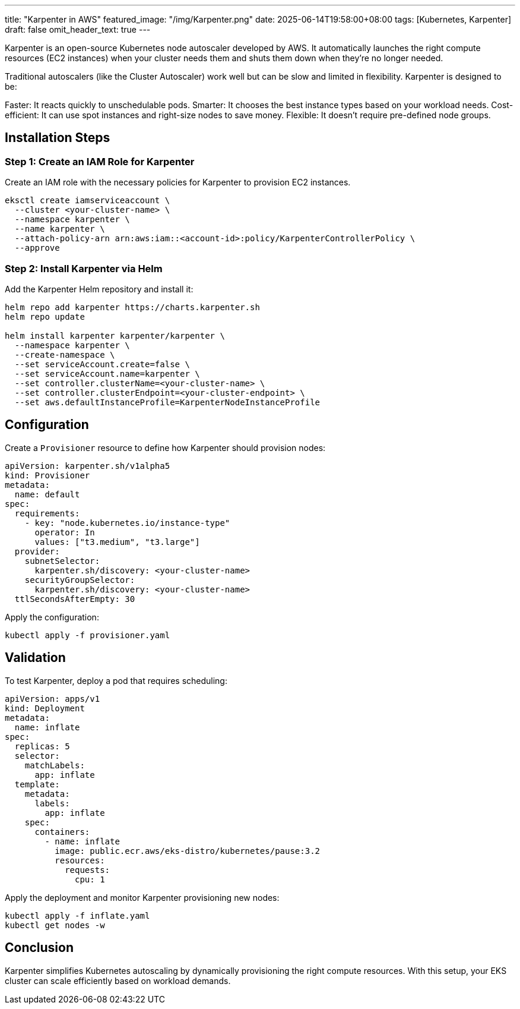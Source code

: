 ---
title: "Karpenter in AWS"
featured_image: "/img/Karpenter.png"
date: 2025-06-14T19:58:00+08:00
tags: [Kubernetes, Karpenter]
draft: false
omit_header_text: true
---

Karpenter is an open-source Kubernetes node autoscaler developed by AWS. It automatically launches the right compute resources (EC2 instances) when your cluster needs them and shuts them down when they’re no longer needed.

Traditional autoscalers (like the Cluster Autoscaler) work well but can be slow and limited in flexibility. Karpenter is designed to be:

Faster: It reacts quickly to unschedulable pods.
Smarter: It chooses the best instance types based on your workload needs.
Cost-efficient: It can use spot instances and right-size nodes to save money.
Flexible: It doesn’t require pre-defined node groups.


== Installation Steps

=== Step 1: Create an IAM Role for Karpenter

Create an IAM role with the necessary policies for Karpenter to provision EC2 instances.

[source, bash]
----
eksctl create iamserviceaccount \
  --cluster <your-cluster-name> \
  --namespace karpenter \
  --name karpenter \
  --attach-policy-arn arn:aws:iam::<account-id>:policy/KarpenterControllerPolicy \
  --approve
----

=== Step 2: Install Karpenter via Helm

Add the Karpenter Helm repository and install it:

[source, bash]
----
helm repo add karpenter https://charts.karpenter.sh
helm repo update

helm install karpenter karpenter/karpenter \
  --namespace karpenter \
  --create-namespace \
  --set serviceAccount.create=false \
  --set serviceAccount.name=karpenter \
  --set controller.clusterName=<your-cluster-name> \
  --set controller.clusterEndpoint=<your-cluster-endpoint> \
  --set aws.defaultInstanceProfile=KarpenterNodeInstanceProfile
----

== Configuration

Create a `Provisioner` resource to define how Karpenter should provision nodes:

[source, yaml]
----
apiVersion: karpenter.sh/v1alpha5
kind: Provisioner
metadata:
  name: default
spec:
  requirements:
    - key: "node.kubernetes.io/instance-type"
      operator: In
      values: ["t3.medium", "t3.large"]
  provider:
    subnetSelector:
      karpenter.sh/discovery: <your-cluster-name>
    securityGroupSelector:
      karpenter.sh/discovery: <your-cluster-name>
  ttlSecondsAfterEmpty: 30
----

Apply the configuration:

[source, bash]
----
kubectl apply -f provisioner.yaml
----

== Validation

To test Karpenter, deploy a pod that requires scheduling:

[source, yaml]
----
apiVersion: apps/v1
kind: Deployment
metadata:
  name: inflate
spec:
  replicas: 5
  selector:
    matchLabels:
      app: inflate
  template:
    metadata:
      labels:
        app: inflate
    spec:
      containers:
        - name: inflate
          image: public.ecr.aws/eks-distro/kubernetes/pause:3.2
          resources:
            requests:
              cpu: 1
----

Apply the deployment and monitor Karpenter provisioning new nodes:

[source, bash]
----
kubectl apply -f inflate.yaml
kubectl get nodes -w
----

== Conclusion

Karpenter simplifies Kubernetes autoscaling by dynamically provisioning the right compute resources. With this setup, your EKS cluster can scale efficiently based on workload demands.

